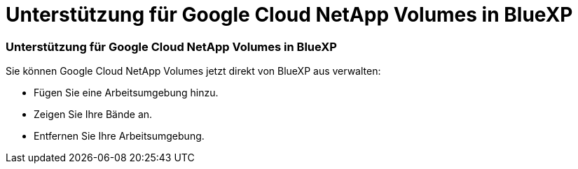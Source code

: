 = Unterstützung für Google Cloud NetApp Volumes in BlueXP
:allow-uri-read: 




=== Unterstützung für Google Cloud NetApp Volumes in BlueXP

Sie können Google Cloud NetApp Volumes jetzt direkt von BlueXP aus verwalten:

* Fügen Sie eine Arbeitsumgebung hinzu.
* Zeigen Sie Ihre Bände an.
* Entfernen Sie Ihre Arbeitsumgebung.

